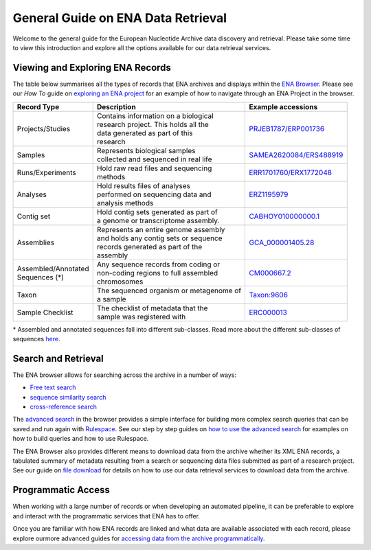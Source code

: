 ===================================
General Guide on ENA Data Retrieval
===================================

Welcome to the general guide for the European Nucleotide Archive data discovery and retrieval.
Please take some time to view this introduction and explore all the options available for
our data retrieval services.

Viewing and Exploring ENA Records
=================================

The table below summarises all the types of records that ENA archives and displays within the
`ENA Browser <https://www.ebi.ac.uk/ena/browser/home>`_. Please see our *How To* guide on `exploring
an ENA project <ena-project.html>`_ for an example of how to navigate through an ENA Project in the
browser.

+-----------------------+-------------------------------------------+---------------------------+
| **Record Type**       | **Description**                           | **Example accessions**    |
+-----------------------+-------------------------------------------+---------------------------+
| Projects/Studies      | | Contains information on a biological    | `PRJEB1787/ERP001736`_    |
|                       | | research project. This holds all the    |                           |
|                       | | data generated as part of this          |                           |
|                       | | research                                |                           |
+-----------------------+-------------------------------------------+---------------------------+
| Samples               | | Represents biological samples           | `SAMEA2620084/ERS488919`_ |
|                       | | collected and sequenced in real life    |                           |
+-----------------------+-------------------------------------------+---------------------------+
| Runs/Experiments      | | Hold raw read files and sequencing      | `ERR1701760/ERX1772048`_  |
|                       | | methods                                 |                           |
+-----------------------+-------------------------------------------+---------------------------+
| Analyses              | | Hold results files of analyses          | `ERZ1195979`_             |
|                       | | performed on sequencing data and        |                           |
|                       | | analysis methods                        |                           |
+-----------------------+-------------------------------------------+---------------------------+
| Contig set            | | Hold contig sets generated as part of   |  `CABHOY010000000.1`_     |
|                       | | a genome or transcriptome assembly.     |                           |
+-----------------------+-------------------------------------------+---------------------------+
| Assemblies            | | Represents an entire genome assembly    | `GCA_000001405.28`_       |
|                       | | and holds any contig sets or sequence   |                           |
|                       | | records generated as part of the        |                           |
|                       | | assembly                                |                           |
+-----------------------+-------------------------------------------+---------------------------+
| | Assembled/Annotated | | Any sequence records from coding or     | `CM000667.2`_             |
| | Sequences (*)       | | non-coding regions to full assembled    |                           |
|                       | | chromosomes                             |                           |
+-----------------------+-------------------------------------------+---------------------------+
| Taxon                 | | The sequenced organism or metagenome of | `Taxon:9606`_             |
|                       | | a sample                                |                           |
+-----------------------+-------------------------------------------+---------------------------+
| Sample Checklist      | | The checklist of metadata that the      | `ERC000013`_              |
|                       | | sample was registered with              |                           |
+-----------------------+-------------------------------------------+---------------------------+

.. _`PRJEB1787/ERP001736`: https://www.ebi.ac.uk/ena/browser/view/PRJEB1787
.. _`SAMEA2620084/ERS488919`: https://www.ebi.ac.uk/ena/browser/view/SAMEA2620084
.. _`ERR1701760/ERX1772048`: https://www.ebi.ac.uk/ena/browser/view/ERR1701760
.. _`ERZ1195979`: https://www.ebi.ac.uk/ena/browser/view/ERZ1195979
.. _`CABHOY010000000.1`: https://www.ebi.ac.uk/ena/browser/view/CABHOY010000000.1
.. _`GCA_000001405.28`: https://www.ebi.ac.uk/ena/browser/view/GCA_000001405.28
.. _`CM000667.2`: https://www.ebi.ac.uk/ena/browser/view/CM000667.2
.. _`Taxon:9606`: https://www.ebi.ac.uk/ena/browser/view/Taxon:9606
.. _`ERC000013`: https://www.ebi.ac.uk/ena/browser/view/ERC000013

\* Assembled and annotated sequences fall into different sub-classes. Read more about the
different sub-classes of sequences `here <./general-guide/data-classes.html>`_.

Search and Retrieval
====================

The ENA browser allows for searching across the archive in a number of ways:

- `Free text search <https://www.ebi.ac.uk/ena/browser/text-search>`_

- `sequence similarity search <https://www.ebi.ac.uk/ena/browser/sequence-search>`_

- `cross-reference search <https://www.ebi.ac.uk/ena/browser/xref>`_

The `advanced search <https://www.ebi.ac.uk/ena/browser/advanced-search>`_ in the browser provides a
simple interface for building more complex search queries that can be saved and run again with
`Rulespace <https://www.ebi.ac.uk/ena/browser/rulespace>`_. See our step by step guides on
`how to use the advanced search <advanced-search.html>`_ for examples on how to build queries and how to use Rulespace.

The ENA Browser also provides different means to download data from the archive whether its XML ENA records,
a tabulated summary of metadata resulting from a search or sequencing data files submitted as part of a research
project. See our guide on `file download <file-download.html>`_ for details on how to use our data retrieval services
to download data from the archive.

Programmatic Access
===================

When working with a large number of records or when developing an automated pipeline, it can be preferable
to explore and interact with the programmatic services that ENA has to offer.

Once you are familiar with how ENA records are linked and what data are available associated with each record,
please explore ourmore advanced guides for `accessing data from the archive programmatically <programmatic-access.html>`_.
